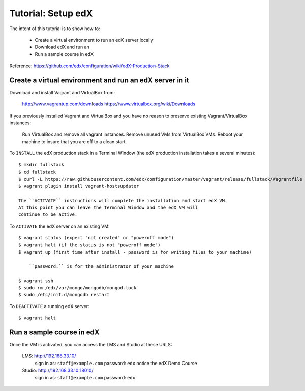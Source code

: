 Tutorial: Setup edX
===================

The intent of this tutorial is to show how to:

    * Create a virtual environment to run an edX server locally
    * Download edX and run an
    * Run a sample course in edX

Reference:  `https://github.com/edx/configuration/wiki/edX-Production-Stack <https://github.com/edx/configuration/wiki/edX-Production-Stack>`_

Create a virtual environment and run an edX server in it
********************************************************

Download and install Vagrant and VirtualBox from:

    http://www.vagrantup.com/downloads
    https://www.virtualbox.org/wiki/Downloads

If you previously installed Vagrant and VirtualBox and you have
no reason to preserve existing Vagrant/VirtualBox instances:

    Run VirtualBox and remove all vagrant instances.
    Remove unused VMs from VirtualBox VMs.
    Reboot your machine to insure that you are off to a clean start.

To ``INSTALL`` the edX production stack in a Terminal Window
(the edX production installation takes a several minutes)::

    $ mkdir fullstack
    $ cd fullstack
    $ curl -L https://raw.githubusercontent.com/edx/configuration/master/vagrant/release/fullstack/Vagrantfile > Vagrantfile
    $ vagrant plugin install vagrant-hostsupdater

    The ``ACTIVATE`` instructions will complete the installation and start edX VM.
    At this point you can leave the Terminal Window and the edX VM will
    continue to be active.

To ``ACTIVATE`` the edX server on an existing VM::

    $ vagrant status (expect "not created" or "poweroff mode")
    $ vagrant halt (if the status is not "poweroff mode")
    $ vagrant up (first time after install - password is for writing files to your machine)

        ``password:`` is for the administrator of your machine

    $ vagrant ssh
    $ sudo rm /edx/var/mongo/mongodb/mongod.lock
    $ sudo /etc/init.d/mongodb restart


To ``DEACTIVATE`` a running edX server::

    $ vagrant halt


Run a sample course in edX
**************************

Once the VM is activated, you can access the LMS and Studio at these URLS:

        LMS: http://192.168.33.10/
            sign in as: ``staff@example.com`` password: ``edx``
            notice the edX Demo Course

        Studio: http://192.168.33.10:18010/
            sign in as: ``staff@example.com`` password: ``edx``


